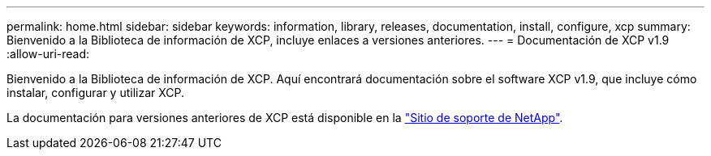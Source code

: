 ---
permalink: home.html 
sidebar: sidebar 
keywords: information, library, releases, documentation, install, configure, xcp 
summary: Bienvenido a la Biblioteca de información de XCP, incluye enlaces a versiones anteriores. 
---
= Documentación de XCP v1.9
:allow-uri-read: 


Bienvenido a la Biblioteca de información de XCP. Aquí encontrará documentación sobre el software XCP v1.9, que incluye cómo instalar, configurar y utilizar XCP.

La documentación para versiones anteriores de XCP está disponible en la link:https://mysupport.netapp.com/documentation/productlibrary/index.html?productID=63064["Sitio de soporte de NetApp"^].
